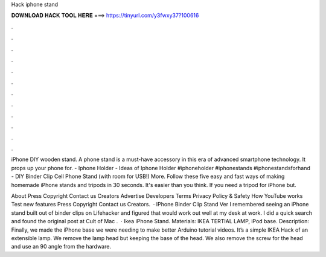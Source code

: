 Hack iphone stand



𝐃𝐎𝐖𝐍𝐋𝐎𝐀𝐃 𝐇𝐀𝐂𝐊 𝐓𝐎𝐎𝐋 𝐇𝐄𝐑𝐄 ===> https://tinyurl.com/y3fwxy37?100616



.



.



.



.



.



.



.



.



.



.



.



.

iPhone DIY wooden stand. A phone stand is a must-have accessory in this era of advanced smartphone technology. It props up your phone for. - Iphone Holder - Ideas of Iphone Holder #iphoneholder #iphonestands #iphonestandsforhand - DIY Binder Clip Cell Phone Stand (with room for USB!) More. Follow these five easy and fast ways of making homemade iPhone stands and tripods in 30 seconds. It's easier than you think. If you need a tripod for iPhone but.

About Press Copyright Contact us Creators Advertise Developers Terms Privacy Policy & Safety How YouTube works Test new features Press Copyright Contact us Creators.  · IPhone Binder Clip Stand Ver I remembered seeing an iPhone stand built out of binder clips on Lifehacker and figured that would work out well at my desk at work. I did a quick search and found the original post at Cult of Mac .  · Ikea iPhone Stand. Materials: IKEA TERTIAL LAMP, iPod base. Description: Finally, we made the iPhone base we were needing to make better Arduino tutorial videos. It’s a simple IKEA Hack of an extensible lamp. We remove the lamp head but keeping the base of the head. We also remove the screw for the head and use an 90 angle from the hardware.
